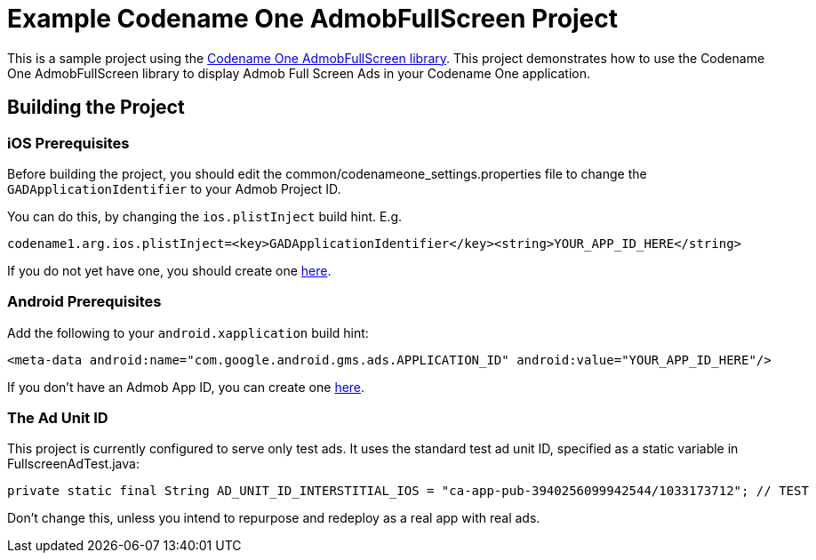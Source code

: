 = Example Codename One AdmobFullScreen Project

This is a sample project using the https://github.com/codenameone/admobfullscreen-codenameone[Codename One AdmobFullScreen library].
This project demonstrates how to use the Codename One AdmobFullScreen library to display Admob Full Screen Ads in your Codename One application.

== Building the Project

=== iOS Prerequisites

Before building the project, you should edit the common/codenameone_settings.properties file to change the
`GADApplicationIdentifier` to your Admob Project ID.

You can do this, by changing the `ios.plistInject` build hint.  E.g.

```
codename1.arg.ios.plistInject=<key>GADApplicationIdentifier</key><string>YOUR_APP_ID_HERE</string>
```

If you do not yet have one, you should create one https://admob.google.com[here].

=== Android Prerequisites

Add the following to your `android.xapplication` build hint:

```
<meta-data android:name="com.google.android.gms.ads.APPLICATION_ID" android:value="YOUR_APP_ID_HERE"/>
```

If you don't have an Admob App ID, you can create one https://admob.google.com[here].

=== The Ad Unit ID

This project is currently configured to serve only test ads.
It uses the standard test ad unit ID, specified as a static variable in FullscreenAdTest.java:

```
private static final String AD_UNIT_ID_INTERSTITIAL_IOS = "ca-app-pub-3940256099942544/1033173712"; // TEST
```

Don't change this, unless you intend to repurpose and redeploy as a real app with real ads.

